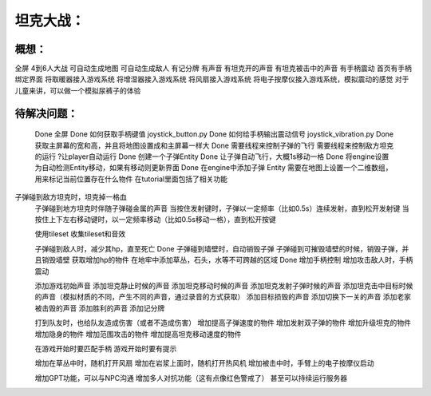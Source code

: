 坦克大战：
========

概想：
-----
全屏
4到6人大战
可自动生成地图
可自动生成敌人
有记分牌
有声音
有坦克开的声音
有坦克被击中的声音
有手柄震动
首页有手柄绑定界面
将取暖器接入游戏系统
将增湿器接入游戏系统
将风扇接入游戏系统
将电子按摩仪接入游戏系统，模拟震动的感觉
对于儿童来讲，可以做一个模拟尿裤子的体验


待解决问题：
-----------
	Done 全屏
	Done 如何获取手柄键值           joystick_button.py
	Done 如何给手柄输出震动信号  joystick_vibration.py
	Done 获取主屏幕的宽和高，并且将地图设置成和主屏幕一样大
	Done 需要线程来控制子弹的飞行
	需要线程来控制敌方坦克的运行
	?让player自动运行
	Done 创建一个子弹Entity
	Done 让子弹自动飞行，大概1s移动一格
	Done 将engine设置为自动检测Entity移动，如果有移动则更新界面
	Done 在engine中添加子弹 Entity
	需要在地图上设置一个二维数组，用来标记当前位置存在什么物件    在tutorial里面包括了相关功能
子弹碰到敌方坦克时，坦克掉一格血
	子弹碰到地方坦克时伴随子弹碰金属的声音
	当按住发射键时，子弹以一定频率（比如0.5s）连续发射，直到松开发射键
	当按住上下左右移动键时，以一定频率移动（比如0.5s移动一格），直到松开按键
	

	使用tileset
	收集tileset和音效

	子弹碰到敌人时，减少其hp，直至死亡
	Done 子弹碰到墙壁时，自动销毁子弹
	子弹碰到可摧毁墙壁的时候，销毁子弹，并且销毁墙壁
	获取增加hp的物件
	在地牢中添加草丛，石头，水等不可跨越的区域
	Done 增加手柄控制
	增加攻击敌人时，手柄震动
	
	添加游戏初始声音
	添加坦克静止时候的声音
	添加坦克移动时候的声音
	添加坦克发射子弹时候的声音
	添加坦克击中目标时候的声音（模拟材质的不同，产生不同的声音，通过录音的方式获取）
	添加目标损毁的声音
	添加切换下一关的声音
	添加老家被击毁的声音
	添加胜利的声音
	添加记分牌
	
	打到队友时，也给队友造成伤害（或者不造成伤害）
	增加提高子弹速度的物件
	增加发射双子弹的物件
	增加升级坦克的物件
	增加隐身的物件
	增加范围攻击的物件
	增加提高坦克移动速度的物件

	在游戏开始时要匹配手柄
	游戏开始时要有提示

	增加在草丛中时，随机打开风扇
	增加在岩浆上面时，随机打开热风机
	增加被击中时，手臂上的电子按摩仪启动

	增加GPT功能，可以与NPC沟通
	增加多人对抗功能（这有点像红色警戒了）
	甚至可以持续运行服务器